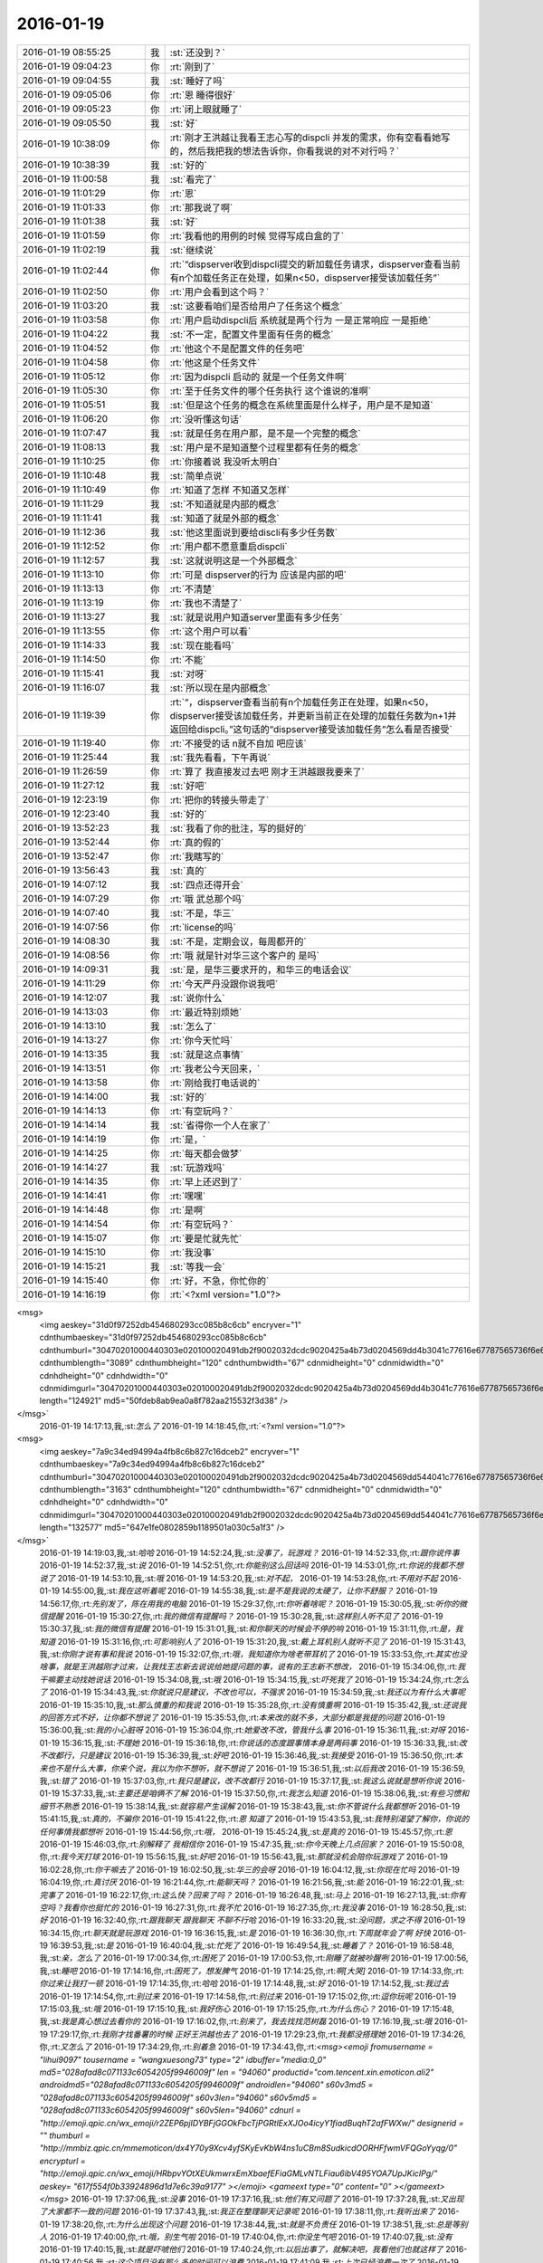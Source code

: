 2016-01-19
-------------

.. csv-table::
   :widths: 25, 1, 60

   2016-01-19 08:55:25,我,:st:`还没到？`
   2016-01-19 09:04:23,你,:rt:`刚到了`
   2016-01-19 09:04:55,我,:st:`睡好了吗`
   2016-01-19 09:05:06,你,:rt:`恩 睡得很好`
   2016-01-19 09:05:23,你,:rt:`闭上眼就睡了`
   2016-01-19 09:05:50,我,:st:`好`
   2016-01-19 10:38:09,你,:rt:`刚才王洪越让我看王志心写的dispcli 并发的需求，你有空看看她写的，然后我把我的想法告诉你，你看我说的对不对行吗？`
   2016-01-19 10:38:39,我,:st:`好的`
   2016-01-19 11:00:58,我,:st:`看完了`
   2016-01-19 11:01:29,你,:rt:`恩`
   2016-01-19 11:01:33,你,:rt:`那我说了啊`
   2016-01-19 11:01:38,我,:st:`好`
   2016-01-19 11:01:59,你,:rt:`我看他的用例的时候 觉得写成白盒的了`
   2016-01-19 11:02:19,我,:st:`继续说`
   2016-01-19 11:02:44,你,:rt:`“dispserver收到dispcli提交的新加载任务请求，dispserver查看当前有n个加载任务正在处理，如果n<50，dispserver接受该加载任务”`
   2016-01-19 11:02:50,你,:rt:`用户会看到这个吗？`
   2016-01-19 11:03:20,我,:st:`这要看咱们是否给用户了任务这个概念`
   2016-01-19 11:03:58,你,:rt:`用户启动dispcli后 系统就是两个行为 一是正常响应 一是拒绝`
   2016-01-19 11:04:22,我,:st:`不一定，配置文件里面有任务的概念`
   2016-01-19 11:04:52,你,:rt:`他这个不是配置文件的任务吧`
   2016-01-19 11:04:58,你,:rt:`他这是个任务文件`
   2016-01-19 11:05:12,你,:rt:`因为dispcli 启动的 就是一个任务文件啊`
   2016-01-19 11:05:30,你,:rt:`至于任务文件的哪个任务执行 这个谁说的准啊`
   2016-01-19 11:05:51,我,:st:`但是这个任务的概念在系统里面是什么样子，用户是不是知道`
   2016-01-19 11:06:20,你,:rt:`没听懂这句话`
   2016-01-19 11:07:47,我,:st:`就是任务在用户那，是不是一个完整的概念`
   2016-01-19 11:08:13,我,:st:`用户是不是知道整个过程里都有任务的概念`
   2016-01-19 11:10:25,你,:rt:`你接着说 我没听太明白`
   2016-01-19 11:10:48,我,:st:`简单点说`
   2016-01-19 11:10:49,你,:rt:`知道了怎样 不知道又怎样`
   2016-01-19 11:11:29,我,:st:`不知道就是内部的概念`
   2016-01-19 11:11:41,我,:st:`知道了就是外部的概念`
   2016-01-19 11:12:36,我,:st:`他这里面说到要给discli有多少任务数`
   2016-01-19 11:12:52,你,:rt:`用户都不愿意重启dispcli`
   2016-01-19 11:12:57,我,:st:`这就说明这是一个外部概念`
   2016-01-19 11:13:10,你,:rt:`可是 dispserver的行为 应该是内部的吧`
   2016-01-19 11:13:13,你,:rt:`不清楚`
   2016-01-19 11:13:19,你,:rt:`我也不清楚了`
   2016-01-19 11:13:27,我,:st:`就是说用户知道server里面有多少任务`
   2016-01-19 11:13:55,你,:rt:`这个用户可以看`
   2016-01-19 11:14:33,我,:st:`现在能看吗`
   2016-01-19 11:14:50,你,:rt:`不能`
   2016-01-19 11:15:41,我,:st:`对呀`
   2016-01-19 11:16:07,我,:st:`所以现在是内部概念`
   2016-01-19 11:19:39,你,:rt:`“，dispserver查看当前有n个加载任务正在处理，如果n<50，dispserver接受该加载任务，并更新当前正在处理的加载任务数为n+1并返回给dispcli。”这句话的“dispserver接受该加载任务”怎么看是否接受`
   2016-01-19 11:19:40,你,:rt:`不接受的话 n就不自加 吧应该`
   2016-01-19 11:25:44,我,:st:`我先看看，下午再说`
   2016-01-19 11:26:59,你,:rt:`算了 我直接发过去吧 刚才王洪越跟我要来了`
   2016-01-19 11:27:12,我,:st:`好吧`
   2016-01-19 12:23:19,你,:rt:`把你的转接头带走了`
   2016-01-19 12:23:40,我,:st:`好的`
   2016-01-19 13:52:23,我,:st:`我看了你的批注，写的挺好的`
   2016-01-19 13:52:44,你,:rt:`真的假的`
   2016-01-19 13:52:47,你,:rt:`我瞎写的`
   2016-01-19 13:56:43,我,:st:`真的`
   2016-01-19 14:07:12,我,:st:`四点还得开会`
   2016-01-19 14:07:29,你,:rt:`哦 武总那个吗`
   2016-01-19 14:07:40,我,:st:`不是，华三`
   2016-01-19 14:07:56,你,:rt:`license的吗`
   2016-01-19 14:08:30,我,:st:`不是，定期会议，每周都开的`
   2016-01-19 14:08:56,你,:rt:`哦 就是针对华三这个客户的 是吗`
   2016-01-19 14:09:31,我,:st:`是，是华三要求开的，和华三的电话会议`
   2016-01-19 14:11:29,你,:rt:`今天严丹没跟你说我吧`
   2016-01-19 14:12:07,我,:st:`说你什么`
   2016-01-19 14:13:03,你,:rt:`最近特别烦她`
   2016-01-19 14:13:10,我,:st:`怎么了`
   2016-01-19 14:13:27,你,:rt:`你今天忙吗`
   2016-01-19 14:13:35,我,:st:`就是这点事情`
   2016-01-19 14:13:51,你,:rt:`我老公今天回来，`
   2016-01-19 14:13:58,你,:rt:`刚给我打电话说的`
   2016-01-19 14:14:00,我,:st:`好的`
   2016-01-19 14:14:13,你,:rt:`有空玩吗？`
   2016-01-19 14:14:14,我,:st:`省得你一个人在家了`
   2016-01-19 14:14:19,你,:rt:`是，`
   2016-01-19 14:14:25,你,:rt:`每天都会做梦`
   2016-01-19 14:14:27,我,:st:`玩游戏吗`
   2016-01-19 14:14:35,你,:rt:`早上还迟到了`
   2016-01-19 14:14:41,你,:rt:`嘿嘿`
   2016-01-19 14:14:48,你,:rt:`是啊`
   2016-01-19 14:14:54,你,:rt:`有空玩吗？`
   2016-01-19 14:15:07,你,:rt:`要是忙就先忙`
   2016-01-19 14:15:10,你,:rt:`我没事`
   2016-01-19 14:15:21,我,:st:`等我一会`
   2016-01-19 14:15:40,你,:rt:`好，不急，你忙你的`
   2016-01-19 14:16:19,你,:rt:`<?xml version="1.0"?>
<msg>
	<img aeskey="31d0f97252db454680293cc085b8c6cb" encryver="1" cdnthumbaeskey="31d0f97252db454680293cc085b8c6cb" cdnthumburl="30470201000440303e020100020491db2f9002032dcdc9020425a4b73d0204569dd4b3041c77616e67787565736f6e673733313131365f313435333138343137380201000201000400" cdnthumblength="3089" cdnthumbheight="120" cdnthumbwidth="67" cdnmidheight="0" cdnmidwidth="0" cdnhdheight="0" cdnhdwidth="0" cdnmidimgurl="30470201000440303e020100020491db2f9002032dcdc9020425a4b73d0204569dd4b3041c77616e67787565736f6e673733313131365f313435333138343137380201000201000400" length="124921" md5="50fdeb8ab9ea0a8f782aa215532f3d38" />
</msg>`
   2016-01-19 14:17:13,我,:st:`怎么了`
   2016-01-19 14:18:45,你,:rt:`<?xml version="1.0"?>
<msg>
	<img aeskey="7a9c34ed94994a4fb8c6b827c16dceb2" encryver="1" cdnthumbaeskey="7a9c34ed94994a4fb8c6b827c16dceb2" cdnthumburl="30470201000440303e020100020491db2f9002032dcdc9020425a4b73d0204569dd544041c77616e67787565736f6e673733313131385f313435333138343332330201000201000400" cdnthumblength="3163" cdnthumbheight="120" cdnthumbwidth="67" cdnmidheight="0" cdnmidwidth="0" cdnhdheight="0" cdnhdwidth="0" cdnmidimgurl="30470201000440303e020100020491db2f9002032dcdc9020425a4b73d0204569dd544041c77616e67787565736f6e673733313131385f313435333138343332330201000201000400" length="132577" md5="647e1fe0802859b1189501a030c5a1f3" />
</msg>`
   2016-01-19 14:19:03,我,:st:`哈哈`
   2016-01-19 14:52:24,我,:st:`没事了，玩游戏？`
   2016-01-19 14:52:33,你,:rt:`跟你说件事`
   2016-01-19 14:52:37,我,:st:`说`
   2016-01-19 14:52:51,你,:rt:`你能别这么回话吗`
   2016-01-19 14:53:01,你,:rt:`你说的我都不想说了`
   2016-01-19 14:53:10,我,:st:`哦`
   2016-01-19 14:53:20,我,:st:`对不起，`
   2016-01-19 14:53:28,你,:rt:`不用对不起`
   2016-01-19 14:55:00,我,:st:`我在这听着呢`
   2016-01-19 14:55:38,我,:st:`是不是我说的太硬了，让你不舒服？`
   2016-01-19 14:56:17,你,:rt:`先别发了，陈在用我的电脑`
   2016-01-19 15:29:37,你,:rt:`你听着啥呢？`
   2016-01-19 15:30:05,我,:st:`听你的微信提醒`
   2016-01-19 15:30:27,你,:rt:`我的微信有提醒吗？`
   2016-01-19 15:30:28,我,:st:`这样别人听不见了`
   2016-01-19 15:30:37,我,:st:`我的微信有提醒`
   2016-01-19 15:31:01,我,:st:`和你聊天的时候会不停的响`
   2016-01-19 15:31:11,你,:rt:`是，我知道`
   2016-01-19 15:31:16,你,:rt:`可影响别人了`
   2016-01-19 15:31:20,我,:st:`戴上耳机别人就听不见了`
   2016-01-19 15:31:43,我,:st:`你刚才说有事和我说`
   2016-01-19 15:32:07,你,:rt:`哦，我知道你为啥老带耳机了`
   2016-01-19 15:33:53,你,:rt:`其实也没啥事，就是王洪越刚才过来，让我找王志新去说说给她提问题的事，说有的王志新不想改，`
   2016-01-19 15:34:06,你,:rt:`我干嘛要主动找她说话`
   2016-01-19 15:34:08,我,:st:`哦`
   2016-01-19 15:34:15,我,:st:`吓死我了`
   2016-01-19 15:34:24,你,:rt:`怎么了`
   2016-01-19 15:34:43,我,:st:`你就说只是建议，不改也可以，不强求`
   2016-01-19 15:34:59,我,:st:`我还以为有什么大事呢`
   2016-01-19 15:35:10,我,:st:`那么慎重的和我说`
   2016-01-19 15:35:28,你,:rt:`没有慎重啊`
   2016-01-19 15:35:42,我,:st:`还说我的回答方式不好，让你都不想说了`
   2016-01-19 15:35:53,你,:rt:`本来改的就不多，大部分都是我提的问题`
   2016-01-19 15:36:00,我,:st:`我的小心脏呀`
   2016-01-19 15:36:04,你,:rt:`她爱改不改，管我什么事`
   2016-01-19 15:36:11,我,:st:`对呀`
   2016-01-19 15:36:15,我,:st:`不理她`
   2016-01-19 15:36:18,你,:rt:`你说话的态度跟事情本身是两码事`
   2016-01-19 15:36:33,我,:st:`改不改都行，只是建议`
   2016-01-19 15:36:39,我,:st:`好吧`
   2016-01-19 15:36:46,我,:st:`我接受`
   2016-01-19 15:36:50,你,:rt:`本来也不是什么大事，你来个说，我以为你不想听，就不想说了`
   2016-01-19 15:36:51,我,:st:`以后我改`
   2016-01-19 15:36:59,我,:st:`错了`
   2016-01-19 15:37:03,你,:rt:`我只是建议，改不改都行`
   2016-01-19 15:37:17,我,:st:`我这么说就是想听你说`
   2016-01-19 15:37:33,我,:st:`主要还是咱俩不了解`
   2016-01-19 15:37:50,你,:rt:`我怎么知道`
   2016-01-19 15:38:06,我,:st:`有些习惯和细节不熟悉`
   2016-01-19 15:38:14,我,:st:`就容易产生误解`
   2016-01-19 15:38:43,我,:st:`你不管说什么我都想听`
   2016-01-19 15:41:15,我,:st:`真的，不骗你`
   2016-01-19 15:41:22,你,:rt:`恩 知道了`
   2016-01-19 15:43:53,我,:st:`我特别渴望了解你，你说的任何事情我都想听`
   2016-01-19 15:44:56,你,:rt:`哦，`
   2016-01-19 15:45:24,我,:st:`是真的`
   2016-01-19 15:45:57,你,:rt:`恩`
   2016-01-19 15:46:03,你,:rt:`别解释了 我相信你`
   2016-01-19 15:47:35,我,:st:`你今天晚上几点回家？`
   2016-01-19 15:50:08,你,:rt:`我今天打球`
   2016-01-19 15:56:15,我,:st:`好吧`
   2016-01-19 15:56:43,我,:st:`那就没机会陪你玩游戏了`
   2016-01-19 16:02:28,你,:rt:`你干嘛去了`
   2016-01-19 16:02:50,我,:st:`华三的会呀`
   2016-01-19 16:04:12,我,:st:`你现在忙吗`
   2016-01-19 16:04:19,你,:rt:`真讨厌`
   2016-01-19 16:21:44,你,:rt:`能聊天吗？`
   2016-01-19 16:21:56,我,:st:`能`
   2016-01-19 16:22:01,我,:st:`完事了`
   2016-01-19 16:22:17,你,:rt:`这么快？回来了吗？`
   2016-01-19 16:26:48,我,:st:`马上`
   2016-01-19 16:27:13,我,:st:`你有空吗？我看你也挺忙的`
   2016-01-19 16:27:31,你,:rt:`我不忙`
   2016-01-19 16:27:35,你,:rt:`我没事`
   2016-01-19 16:28:50,我,:st:`好`
   2016-01-19 16:32:40,你,:rt:`跟我聊天 跟我聊天 不聊不行哈`
   2016-01-19 16:33:20,我,:st:`没问题，求之不得`
   2016-01-19 16:34:15,你,:rt:`聊天就是玩游戏`
   2016-01-19 16:36:15,我,:st:`是`
   2016-01-19 16:36:30,你,:rt:`下周就年会了啊 好快`
   2016-01-19 16:39:53,我,:st:`是`
   2016-01-19 16:40:04,我,:st:`忙死了`
   2016-01-19 16:49:54,我,:st:`睡着了？`
   2016-01-19 16:58:48,我,:st:`亲，怎么了`
   2016-01-19 17:00:34,你,:rt:`困死了`
   2016-01-19 17:00:53,你,:rt:`刚睡了就被吵醒咧`
   2016-01-19 17:00:56,我,:st:`睡吧`
   2016-01-19 17:14:16,你,:rt:`困死了，想发脾气`
   2016-01-19 17:14:25,你,:rt:`啊[大哭]`
   2016-01-19 17:14:33,你,:rt:`你过来让我打一顿`
   2016-01-19 17:14:35,你,:rt:`哈哈`
   2016-01-19 17:14:48,我,:st:`好`
   2016-01-19 17:14:52,我,:st:`我过去`
   2016-01-19 17:14:54,你,:rt:`别过来`
   2016-01-19 17:14:58,你,:rt:`别过来`
   2016-01-19 17:15:02,你,:rt:`逗你玩呢`
   2016-01-19 17:15:03,我,:st:`哦`
   2016-01-19 17:15:10,我,:st:`我好伤心`
   2016-01-19 17:15:25,你,:rt:`为什么伤心？`
   2016-01-19 17:15:48,我,:st:`我是真心想过去看你的`
   2016-01-19 17:16:02,你,:rt:`别来了，我去找找范树磊`
   2016-01-19 17:16:19,我,:st:`哦`
   2016-01-19 17:29:17,你,:rt:`我刚才找番薯的时候 正好王洪越也去了`
   2016-01-19 17:29:23,你,:rt:`我都没搭理她`
   2016-01-19 17:34:26,你,:rt:`又怎么了`
   2016-01-19 17:34:29,你,:rt:`别着急`
   2016-01-19 17:34:43,你,:rt:`<msg><emoji fromusername = "lihui9097" tousername = "wangxuesong73" type="2" idbuffer="media:0_0" md5="028afad8c071133c6054205f9946009f" len = "94060" productid="com.tencent.xin.emoticon.ali2" androidmd5="028afad8c071133c6054205f9946009f" androidlen="94060" s60v3md5 = "028afad8c071133c6054205f9946009f" s60v3len="94060" s60v5md5 = "028afad8c071133c6054205f9946009f" s60v5len="94060" cdnurl = "http://emoji.qpic.cn/wx_emoji/r2ZEP6pjIDYBFjGGOkFbcTjPGRtlExXJOo4icyY1fiadBuqhT2afFWXw/" designerid = "" thumburl = "http://mmbiz.qpic.cn/mmemoticon/dx4Y70y9Xcv4yfSKyEvKbW4ns1uCBm8SudkicdOORHFfwmVFQGoYyqg/0" encrypturl = "http://emoji.qpic.cn/wx_emoji/HRbpvYOtXEUkmwrxEmXbaefEFiaGMLvNTLFiau6ibV495YOA7UpJKicIPg/" aeskey= "617f554f0b33924896d1d7e6c39a9177" ></emoji> <gameext type="0" content="0" ></gameext></msg>`
   2016-01-19 17:37:06,我,:st:`没事`
   2016-01-19 17:37:16,我,:st:`他们有又问题了`
   2016-01-19 17:37:28,我,:st:`又出现了大家都不一致的问题`
   2016-01-19 17:37:43,我,:st:`我正在整理聊天记录呢`
   2016-01-19 17:38:11,你,:rt:`我听出来了`
   2016-01-19 17:38:20,你,:rt:`为什么出现这个问题`
   2016-01-19 17:38:44,我,:st:`就是不负责任`
   2016-01-19 17:38:51,我,:st:`总是等别人`
   2016-01-19 17:40:00,你,:rt:`哦，别生气啦`
   2016-01-19 17:40:04,你,:rt:`你没生气吧`
   2016-01-19 17:40:07,我,:st:`没有`
   2016-01-19 17:40:15,我,:st:`就是吓唬他们`
   2016-01-19 17:40:24,你,:rt:`以后出事了，就解决吧，我看他们也就这样了`
   2016-01-19 17:40:56,我,:st:`这个项目没有那么多的时间可以浪费`
   2016-01-19 17:41:09,我,:st:`上次已经浪费一次了`
   2016-01-19 17:41:24,我,:st:`不能老是在同一个地方跌倒吧`
   2016-01-19 17:42:17,你,:rt:`是`
   2016-01-19 17:42:27,你,:rt:`大家已经很努力了[大哭]`
   2016-01-19 17:42:37,我,:st:`说错了`
   2016-01-19 17:42:42,你,:rt:`周五干到11:30`
   2016-01-19 17:42:46,你,:rt:`阿娇说的`
   2016-01-19 17:43:00,我,:st:`方向错了，越努力错误越大`
   2016-01-19 17:43:13,我,:st:`他们现在就是方向错了`
   2016-01-19 17:43:40,你,:rt:`恩`
   2016-01-19 17:43:56,你,:rt:`我看着你也着急，他们也着急`
   2016-01-19 17:44:01,你,:rt:`一会我就打球去了`
   2016-01-19 17:44:16,我,:st:`好的`
   2016-01-19 19:09:48,你,:rt:`累死我了`
   2016-01-19 19:10:11,我,:st:`休息一下`
   2016-01-19 19:10:32,你,:rt:`老出汗，`
   2016-01-19 19:10:49,我,:st:`减肥了`
   2016-01-19 19:10:54,你,:rt:`恩`
   2016-01-19 19:33:19,你,:rt:`<?xml version="1.0"?>
<msg>
	<img aeskey="4c894a69227d414ea7bf1eee6cfe20e9" encryver="1" cdnthumbaeskey="4c894a69227d414ea7bf1eee6cfe20e9" cdnthumburl="304d02010004463044020100020491db2f9002032dcdc9020425a4b73d0204569e1efe0422777869645f793066346d617a3561326b333132323036305f313435333230333137310201000201000400" cdnthumblength="4217" cdnthumbheight="120" cdnthumbwidth="90" cdnmidheight="0" cdnmidwidth="0" cdnhdheight="0" cdnhdwidth="0" cdnmidimgurl="304d02010004463044020100020491db2f9002032dcdc9020425a4b73d0204569e1efe0422777869645f793066346d617a3561326b333132323036305f313435333230333137310201000201000400" length="101482" md5="912c04c0e1501aac2d61559d065d7357" />
</msg>`
   2016-01-19 19:33:24,你,:rt:`看这汗`
   2016-01-19 19:33:58,我,:st:`是，满头大汗`
   2016-01-19 19:34:27,你,:rt:`都是汗珠`
   2016-01-19 19:34:32,你,:rt:`一下子出来了`
   2016-01-19 19:34:47,我,:st:`是`
   2016-01-19 19:34:59,我,:st:`看起来打的很high`
   2016-01-19 19:35:03,你,:rt:`回家了吗`
   2016-01-19 19:35:07,你,:rt:`<?xml version="1.0"?>
<msg>
	<img aeskey="0bae05dde842496c9116c1bbe25f2957" encryver="1" cdnthumbaeskey="0bae05dde842496c9116c1bbe25f2957" cdnthumburl="304d02010004463044020100020491db2f9002032dcdc9020425a4b73d0204569e1f6b0422777869645f793066346d617a3561326b333132323035395f313435333230333137300201000201000400" cdnthumblength="4331" cdnthumbheight="120" cdnthumbwidth="90" cdnmidheight="0" cdnmidwidth="0" cdnhdheight="0" cdnhdwidth="0" cdnmidimgurl="304d02010004463044020100020491db2f9002032dcdc9020425a4b73d0204569e1f6b0422777869645f793066346d617a3561326b333132323035395f313435333230333137300201000201000400" length="96160" md5="499be4eab762fc20e1138003b619cf9c" />
</msg>`
   2016-01-19 19:35:17,你,:rt:`看脸上`
   2016-01-19 19:35:35,我,:st:`还没用`
   2016-01-19 19:35:52,你,:rt:`哦，`
   2016-01-19 19:36:07,我,:st:`写错了`
   2016-01-19 19:36:12,我,:st:`还没有`
   2016-01-19 19:36:18,你,:rt:`知道`
   2016-01-19 20:16:06,我,:st:`你去地铁干什么`
   2016-01-19 20:16:38,你,:rt:`没什么`
   2016-01-19 20:18:01,我,:st:`以为你要搭车`
   2016-01-19 20:18:09,我,:st:`我可以带你`
   2016-01-19 20:18:35,你,:rt:`没事`
   2016-01-19 20:18:41,你,:rt:`明天再说`
   2016-01-19 20:18:48,我,:st:`好`